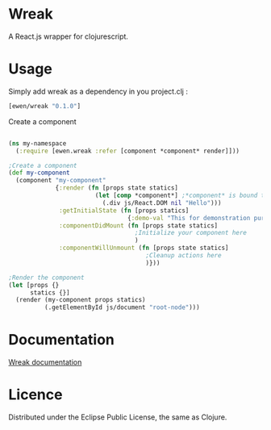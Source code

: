 * Wreak

A React.js wrapper for clojurescript.

* Usage

Simply add wreak as a dependency in you project.clj :

#+begin_src clojure
[ewen/wreak "0.1.0"]
#+end_src

Create a component

#+begin_src clojure

(ns my-namespace
  (:require [ewen.wreak :refer [component *component* render]]))

;Create a component
(def my-component
  (component "my-component"
             {:render (fn [props state statics]
                        (let [comp *component*] ;*component* is bound to the React component
                          (.div js/React.DOM nil "Hello")))
              :getInitialState (fn [props statics]
                                 {:demo-val "This for demonstration purpose"})
              :componentDidMount (fn [props state statics]
                                   ;Initialize your component here
                                   )
              :componentWillUnmount (fn [props state statics]
                                      ;Cleanup actions here
                                      )}))

;Render the component
(let [props {}
      statics {}]
  (render (my-component props statics)
          (.getElementById js/document "root-node")))

#+end_src

* Documentation

[[http://eweng.github.io/wreak/doc/][Wreak documentation]]

* Licence

Distributed under the Eclipse Public License, the same as Clojure.
